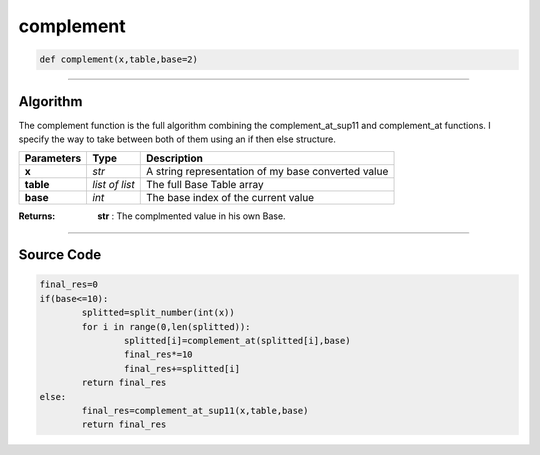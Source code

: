 complement
==========

.. code-block:: python	

	def complement(x,table,base=2)

_________________________________________________________________

**Algorithm**
-------------

The complement function is the full algorithm combining the complement_at_sup11 and complement_at functions.
I specify the way to take between both of them using an if then else structure.

=============== =============== =====================================================
**Parameters**    **Type**       **Description**
**x**            *str*            A string representation of my base converted value
**table**        *list of list*   The full Base Table array
**base**         *int*            The base index of the current value
=============== =============== =====================================================

:Returns: **str** : The complmented value in his own Base.

_________________________________________________________________

**Source Code**
---------------

.. code-block:: python

	final_res=0
	if(base<=10):
		splitted=split_number(int(x))
		for i in range(0,len(splitted)):
			splitted[i]=complement_at(splitted[i],base)
			final_res*=10
			final_res+=splitted[i]
		return final_res
	else:
		final_res=complement_at_sup11(x,table,base)
		return final_res